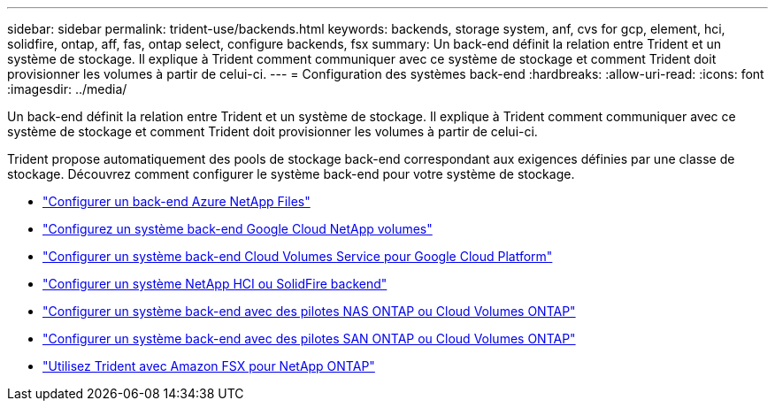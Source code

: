 ---
sidebar: sidebar 
permalink: trident-use/backends.html 
keywords: backends, storage system, anf, cvs for gcp, element, hci, solidfire, ontap, aff, fas, ontap select, configure backends, fsx 
summary: Un back-end définit la relation entre Trident et un système de stockage. Il explique à Trident comment communiquer avec ce système de stockage et comment Trident doit provisionner les volumes à partir de celui-ci. 
---
= Configuration des systèmes back-end
:hardbreaks:
:allow-uri-read: 
:icons: font
:imagesdir: ../media/


[role="lead"]
Un back-end définit la relation entre Trident et un système de stockage. Il explique à Trident comment communiquer avec ce système de stockage et comment Trident doit provisionner les volumes à partir de celui-ci.

Trident propose automatiquement des pools de stockage back-end correspondant aux exigences définies par une classe de stockage. Découvrez comment configurer le système back-end pour votre système de stockage.

* link:anf.html["Configurer un back-end Azure NetApp Files"^]
* link:gcnv.html["Configurez un système back-end Google Cloud NetApp volumes"^]
* link:gcp.html["Configurer un système back-end Cloud Volumes Service pour Google Cloud Platform"^]
* link:element.html["Configurer un système NetApp HCI ou SolidFire backend"^]
* link:ontap-nas.html["Configurer un système back-end avec des pilotes NAS ONTAP ou Cloud Volumes ONTAP"^]
* link:ontap-san.html["Configurer un système back-end avec des pilotes SAN ONTAP ou Cloud Volumes ONTAP"^]
* link:trident-fsx.html["Utilisez Trident avec Amazon FSX pour NetApp ONTAP"^]

